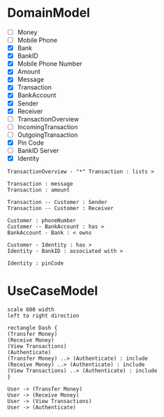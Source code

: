 
* DomainModel
- [ ] Money
- [ ] Mobile Phone
- [X] Bank
- [X] BankID
- [X] Mobile Phone Number
- [X] Amount
- [X] Message
- [X] Transaction
- [X] BankAccount
- [X] Sender
- [X] Receiver
- [ ] TransactionOverview
- [ ] IncomingTransaction
- [ ] OutgoingTransaction
- [X] Pin Code
- [ ] BankID Server
- [X] Identity

#+BEGIN_SRC plantuml :file FDomainModel-Transaction3.png
TransactionOverview - "*" Transaction : lists >

Transaction : message
Transaction : amount

Transaction -- Customer : Sender
Transaction -- Customer : Receiver

Customer : phoneNumber
Customer -- BankAccount : has >
BankAccount - Bank : < owns

Customer - Identity : has >
Identity - BankID : associated with >

Identity : pinCode
#+END_SRC

#+RESULTS:
[[file:FDomainModel-Transaction3.png]]
* UseCaseModel
#+BEGIN_SRC plantuml :file FUCModel.png
scale 600 width
left to right direction

rectangle Dash {
(Transfer Money)
(Receive Money)
(View Transactions)
(Authenticate)
(Transfer Money) ..> (Authenticate) : include
(Receive Money) ..> (Authenticate) : include
(View Transactions) ..> (Authenticate) : include
}

User -> (Transfer Money)
User -> (Receive Money)
User -> (View Transactions)
User -> (Authenticate)
#+END_SRC

#+RESULTS:
[[file:FUCModel.png]]
